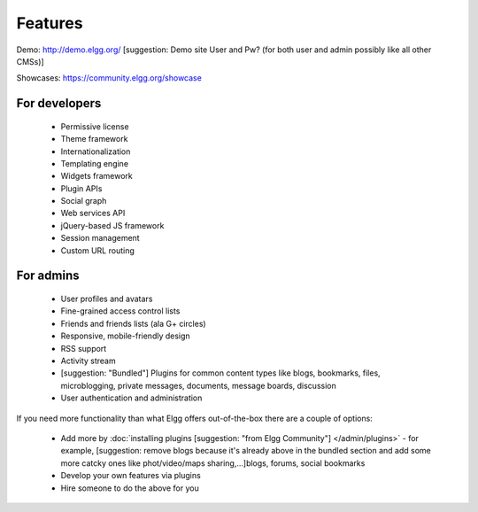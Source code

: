 Features
########

Demo: http://demo.elgg.org/
[suggestion: Demo site User and Pw? (for both user and admin possibly like all other CMSs)]

Showcases: https://community.elgg.org/showcase

For developers
==============

 * Permissive license
 * Theme framework
 * Internationalization
 * Templating engine
 * Widgets framework
 * Plugin APIs
 * Social graph
 * Web services API
 * jQuery-based JS framework
 * Session management
 * Custom URL routing

For admins
==========

 * User profiles and avatars
 * Fine-grained access control lists
 * Friends and friends lists (ala G+ circles)
 * Responsive, mobile-friendly design
 * RSS support
 * Activity stream
 * [suggestion: "Bundled"] Plugins for common content types like blogs, bookmarks, files, microblogging, private messages, documents, message boards, discussion 
 * User authentication and administration

If you need more functionality than what Elgg offers out-of-the-box there are a couple of options:

 * Add more by :doc:`installing plugins [suggestion: "from Elgg Community"] </admin/plugins>` - for example, [suggestion: remove blogs because it's already above in the bundled section and add some more catcky ones like phot/video/maps sharing,...]blogs, forums, social bookmarks
 * Develop your own features via plugins
 * Hire someone to do the above for you

